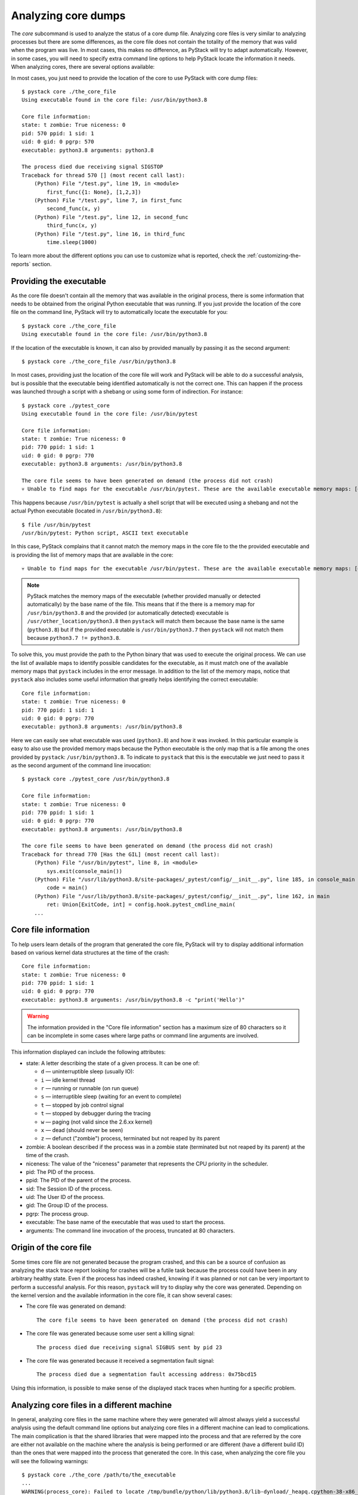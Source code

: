 .. _analyzing-core-dumps:

Analyzing core dumps
********************

The `core` subcommand is used to analyze the status of a core dump file. Analyzing core files is
very similar to analyzing processes but there are some differences, as the core file does not
contain the totality of the memory that was valid when the program was live. In most cases, this
makes no difference, as PyStack will try to adapt automatically. However, in some cases, you will need to
specify extra command line options to help PyStack locate the information it needs. When analyzing
cores, there are several options available:

.. argparse::
   :ref: pystack.__main__.generate_cli_parser
   :path: core
   :prog: pystack

In most cases, you just need to provide the location of the core to use PyStack with core dump files::

    $ pystack core ./the_core_file
    Using executable found in the core file: /usr/bin/python3.8

    Core file information:
    state: t zombie: True niceness: 0
    pid: 570 ppid: 1 sid: 1
    uid: 0 gid: 0 pgrp: 570
    executable: python3.8 arguments: python3.8

    The process died due receiving signal SIGSTOP
    Traceback for thread 570 [] (most recent call last):
        (Python) File "/test.py", line 19, in <module>
            first_func({1: None}, [1,2,3])
        (Python) File "/test.py", line 7, in first_func
            second_func(x, y)
        (Python) File "/test.py", line 12, in second_func
            third_func(x, y)
        (Python) File "/test.py", line 16, in third_func
            time.sleep(1000)

To learn more about the different options you can use to customize what is reported, check the :ref:`customizing-the-reports` section.

Providing the executable
========================

As the core file doesn't contain all the memory that was available in the
original process, there is some information that needs to be obtained from the
original Python executable that was running. If you just provide the location
of the core file on the command line, PyStack will try to automatically
locate the executable for you::

    $ pystack core ./the_core_file
    Using executable found in the core file: /usr/bin/python3.8

If the location of the executable is known, it can also by provided manually by
passing it as the second argument::

    $ pystack core ./the_core_file /usr/bin/python3.8

In most cases, providing just the location of the core file will work and
PyStack will be able to do a successful analysis, but is possible that the
executable being identified automatically is not the correct one. This can
happen if the process was launched through a script with a shebang or using
some form of indirection. For instance::

    $ pystack core ./pytest_core
    Using executable found in the core file: /usr/bin/pytest

    Core file information:
    state: t zombie: True niceness: 0
    pid: 770 ppid: 1 sid: 1
    uid: 0 gid: 0 pgrp: 770
    executable: python3.8 arguments: /usr/bin/python3.8

    The core file seems to have been generated on demand (the process did not crash)
    💀 Unable to find maps for the executable /usr/bin/pytest. These are the available executable memory maps: [dso], /usr/bin/python3.8 💀

This happens because ``/usr/bin/pytest`` is actually a shell script that
will be executed using a shebang and not the actual Python executable (located
in ``/usr/bin/python3.8``)::

    $ file /usr/bin/pytest
    /usr/bin/pytest: Python script, ASCII text executable

In this case, PyStack complains that it cannot match the memory maps in the
core file to the the provided executable and is providing the list of memory
maps that are available in the core::

    💀 Unable to find maps for the executable /usr/bin/pytest. These are the available executable memory maps: [dso], /usr/bin/python3.8 💀

.. note::
    PyStack matches the memory maps of the executable (whether provided manually
    or detected automatically) by the base name of the file. This means
    that if the there is a memory map for ``/usr/bin/python3.8`` and the
    provided (or automatically detected) executable is
    ``/usr/other_location/python3.8`` then ``pystack`` will match them
    because the base name is the same (``python3.8``) but if the provided
    executable is ``/usr/bin/python3.7`` then ``pystack`` will not match
    them because ``python3.7 != python3.8``.

To solve this, you must provide the path to the Python binary that was
used to execute the original process. We can use the list of available maps to
identify possible candidates for the executable, as it must match one of the
available memory maps that ``pystack`` includes in the error message. In
addition to the list of the memory maps, notice that ``pystack`` also includes
some useful information that greatly helps identifying the correct executable::

    Core file information:
    state: t zombie: True niceness: 0
    pid: 770 ppid: 1 sid: 1
    uid: 0 gid: 0 pgrp: 770
    executable: python3.8 arguments: /usr/bin/python3.8

Here we can easily see what executable was used (``python3.8``) and how it was
invoked. In this particular example is easy to also use the provided memory
maps because the Python executable is the only map that is a file among the
ones provided by ``pystack``: ``/usr/bin/python3.8``. To indicate to
``pystack`` that this is the executable we just need to pass it as the second
argument of the command line invocation::

    $ pystack core ./pytest_core /usr/bin/python3.8

    Core file information:
    state: t zombie: True niceness: 0
    pid: 770 ppid: 1 sid: 1
    uid: 0 gid: 0 pgrp: 770
    executable: python3.8 arguments: /usr/bin/python3.8

    The core file seems to have been generated on demand (the process did not crash)
    Traceback for thread 770 [Has the GIL] (most recent call last):
        (Python) File "/usr/bin/pytest", line 8, in <module>
            sys.exit(console_main())
        (Python) File "/usr/lib/python3.8/site-packages/_pytest/config/__init__.py", line 185, in console_main
            code = main()
        (Python) File "/usr/lib/python3.8/site-packages/_pytest/config/__init__.py", line 162, in main
            ret: Union[ExitCode, int] = config.hook.pytest_cmdline_main(
        ...


Core file information
=====================

To help users learn details of the program that generated the core file,
PyStack will try to display additional information based on various kernel
data structures at the time of the crash::

    Core file information:
    state: t zombie: True niceness: 0
    pid: 770 ppid: 1 sid: 1
    uid: 0 gid: 0 pgrp: 770
    executable: python3.8 arguments: /usr/bin/python3.8 -c "print('Hello')"

.. warning::
    The information provided in the "Core file information" section has a
    maximum size of 80 characters so it can be incomplete in some cases where
    large paths or command line arguments are involved.

This information displayed can include the following attributes:

- state: A letter describing the state of a given process. It can be one of:

  * ``d`` — uninterruptible sleep (usually IO):
  * ``i`` — idle kernel thread
  * ``r`` — running or runnable (on run queue)
  * ``s`` — interruptible sleep (waiting for an event to complete)
  * ``t`` — stopped by job control signal
  * ``t`` — stopped by debugger during the tracing
  * ``w`` — paging (not valid since the 2.6.xx kernel)
  * ``x`` — dead (should never be seen)
  * ``z`` — defunct ("zombie") process, terminated but not reaped by its parent

- zombie: A boolean described if the process was in a zombie state (terminated but not reaped by its parent)
  at the time of the crash.
- niceness: The value of the "niceness" parameter that represents the CPU priority in the scheduler.
- pid: The PID of the process.
- ppid: The PID of the parent of the process.
- sid: The Session ID of the process.
- uid: The User ID of the process.
- gid: The Group ID of the process.
- pgrp: The process group.
- executable: The base name of the executable that was used to start the process.
- arguments: The command line invocation of the process, truncated at 80 characters.

Origin of the core file
=======================

Some times core file are not generated because the program crashed, and this
can be a source of confusion as analyzing the stack trace report looking for
crashes will be a futile task because the process could have been in any
arbitrary healthy state. Even if the process has indeed crashed, knowing if it
was planned or not can be very important to perform a successful analysis. For
this reason, ``pystack`` will try to display why the core was generated.
Depending on the kernel version and the available information in the core file,
it can show several cases:

* The core file was generated on demand::

    The core file seems to have been generated on demand (the process did not crash)

* The core file was generated because some user sent a killing signal::

    The process died due receiving signal SIGBUS sent by pid 23

* The core file was generated because it received a segmentation fault signal::

    The process died due a segmentation fault accessing address: 0x75bcd15

Using this information, is possible to make sense of the displayed stack traces
when hunting for a specific problem.

Analyzing core files in a different machine
===========================================

In general, analyzing core files in the same machine where they were generated
will almost always yield a successful analysis using the default command line
options but analyzing core files in a different machine can lead to
complications. The main complication is that the shared libraries that were
mapped into the process and that are referred by the core are either not
available on the machine where the analysis is being performed or are different
(have a different build ID) than the ones that were mapped into the process
that generated the core. In this case, when analyzing the core file you will
see the following warnings::

    $ pystack core ./the_core /path/to/the_executable
    ...
    WARNING(process_core): Failed to locate /tmp/bundle/python/lib/python3.8/lib-dynload/_heapq.cpython-38-x86_64-linux-gnu.so
    WARNING(process_core): Failed to locate /tmp/bundle/binary-dependencies/libfreebl3.so
    WARNING(process_core): Failed to locate /tmp/bundle/binary-dependencies/libcrypt.so.1
    WARNING(process_core): Failed to locate /tmp/bundle/binary-dependencies/libpython3.8.so.1.0
    ...

.. caution::
    Note that is possible that ``pystack`` can still generate a valid report
    even if it fails to find some of the shared libraries that were linked into
    the process, so the presence of these warnings is not an error condition.
    Failing to provide shared libraries involved in the stack trace can make
    the ``--native`` and ``--native-all`` options not work properly.

This indicates that PyStack has failed to locate some shared libraries that
were loaded into the process. Loaded shared libraries' paths are recorded in
the core file, but if the core file is moved to a different machine, or if
libraries on the machine are updated or removed, then PyStack won't be able to
find the versions of the libraries that it needs to understand the core file.

Fortunately, if you have access to the shared libraries that were originally
used, it is possible to point PyStack to a new location for these shared
libraries. There are two options for pointing PyStack at libraries in different
locations than what was recorded in the core file:

* ``--lib-search-path`` accepts a colon-separated list of directories to search
  for libraries in (like the format of the ``PATH`` environment variable).
  For example, if you've copied a PyInstaller application to a new directory,
  you might use::

    $ pystack core ./the_core ./the_app/appname/appname --lib-search-path="./the_app/appname:./the_app/appname/lib-dynload"
    Traceback for thread 1340 [] (most recent call last):
    (Python) File "/src/tests/integration/single_thread_program.py", line 20, in <module>
        first_func()
    (Python) File "/src/tests/integration/single_thread_program.py", line 6, in first_func
        second_func()
    (Python) File "/src/tests/integration/single_thread_program.py", line 10, in second_func
        third_func()
    (Python) File "/src/tests/integration/single_thread_program.py", line 17, in third_func
        time.sleep(1000)

.. note::
   Directories are searched in the order they occur in the list, and libraries
   are matched by file name. If two directories in the search path both contain
   a file with the same name as a required shared library, the library from the
   directory that is listed earlier in the search path will be used.

* ``--lib-search-root`` allows providing a directory to be searched recursively
  for shared libraries. PyStack will automatically construct a search path
  containing every directory with shared libraries under that search root, then
  use that constructed path as though it was given as ``--lib-search-path``.
  For example::

    $ pystack core ./the_core ./the_app/appname/appname --lib-search-root=./the_app
    Traceback for thread 1340 [] (most recent call last):
    (Python) File "/src/tests/integration/single_thread_program.py", line 20, in <module>
        first_func()
    (Python) File "/src/tests/integration/single_thread_program.py", line 6, in first_func
        second_func()
    (Python) File "/src/tests/integration/single_thread_program.py", line 10, in second_func
        third_func()
    (Python) File "/src/tests/integration/single_thread_program.py", line 17, in third_func
        time.sleep(1000)

   The ``--lib-search-root`` option is especially useful for analyzing core
   files generated by self contained applications, such as those produced by
   PyInstaller's ``--onedir`` mode). When an application is bundled together
   with its binary dependencies, you only need to provide PyStack with the root
   folder and it will automatically find all of the bundled shared libraries.

.. warning::
   The ``--lib-search-root`` option adds directories to the library search path
   in lexicographic order. If a file with the same name as a shared library
   PyStack needs to load is found in two different directories under the search
   root, the wrong one may be used. When the order in which directories under
   the root are searched matters, use ``--lib-search-path`` instead.

.. tip::
   You can see the library search path that ``--lib-search-root`` has
   constructed when running in ``-v`` verbose mode.

Analyzing core files with insufficient information
==================================================

In some rare scenarios is possible that PyStack
won't have enough information to show the Python stack trace nor the native
stack trace (missing symbols, missing information in the executable, corrupt
core file information, etc). In these cases, is still possible to obtain the
Python stack trace of the core file by using the ``--exhaustive`` option. This
will trigger a more complete search for the interpreter information by
analyzing raw memory but will normally be slower and it will take a time
proportional to the core file size, as all the memory needs to be analysed to
do that.

.. tip::
    When using ``--exhaustive`` make sure you have the core file in a fast
    file-system (not NFS or docker mount points) to speed up the analysis.
